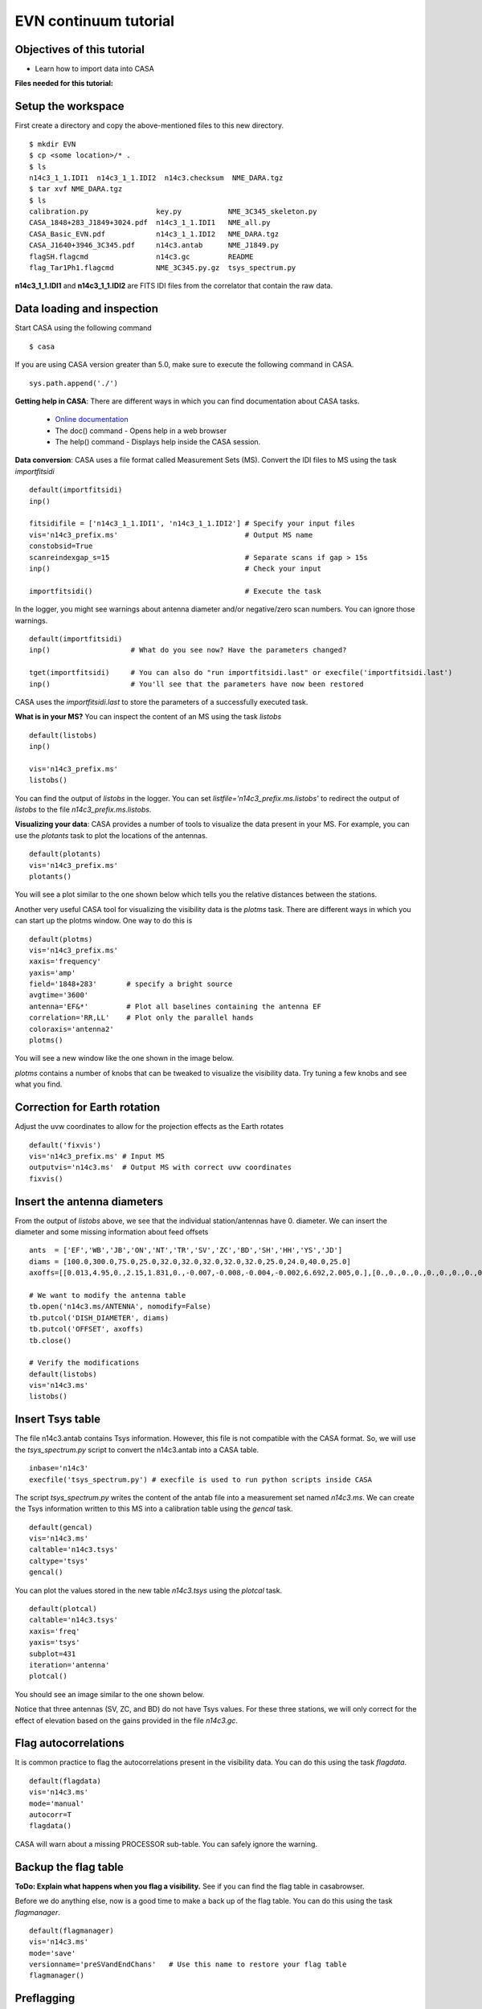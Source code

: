 .. _evn_continuum:

EVN continuum tutorial
======================

---------------------------
Objectives of this tutorial
---------------------------
+ Learn how to import data into CASA

**Files needed for this tutorial:** 

-------------------
Setup the workspace
-------------------
First create a directory and copy the above-mentioned files to this new directory. ::

   $ mkdir EVN
   $ cp <some location>/* .
   $ ls
   n14c3_1_1.IDI1  n14c3_1_1.IDI2  n14c3.checksum  NME_DARA.tgz
   $ tar xvf NME_DARA.tgz
   $ ls
   calibration.py                key.py           NME_3C345_skeleton.py
   CASA_1848+283_J1849+3024.pdf  n14c3_1_1.IDI1   NME_all.py
   CASA_Basic_EVN.pdf            n14c3_1_1.IDI2   NME_DARA.tgz
   CASA_J1640+3946_3C345.pdf     n14c3.antab      NME_J1849.py
   flagSH.flagcmd                n14c3.gc         README
   flag_Tar1Ph1.flagcmd          NME_3C345.py.gz  tsys_spectrum.py

**n14c3_1_1.IDI1** and **n14c3_1_1.IDI2** are FITS IDI files from the correlator that contain the raw data. 

---------------------------
Data loading and inspection
---------------------------

Start CASA using the following command ::

   $ casa

If you are using CASA version greater than 5.0, make sure to execute the following command in CASA. ::

   sys.path.append('./')

**Getting help in CASA**: There are different ways in which you can find documentation about CASA tasks.

   + `Online documentation <https://casa.nrao.edu/casadocs>`_
   + The doc() command - Opens help in a web browser
   + The help() command - Displays help inside the CASA session.

**Data conversion**: CASA uses a file format called Measurement Sets (MS). Convert the IDI files to MS using the task *importfitsidi* ::

   default(importfitsidi)
   inp()
   
   fitsidifile = ['n14c3_1_1.IDI1', 'n14c3_1_1.IDI2'] # Specify your input files
   vis='n14c3_prefix.ms'                              # Output MS name
   constobsid=True
   scanreindexgap_s=15                                # Separate scans if gap > 15s
   inp()                                              # Check your input
   
   importfitsidi()                                    # Execute the task
   
In the logger, you might see warnings about antenna diameter and/or negative/zero scan numbers. You can ignore those warnings. ::

   default(importfitsidi)
   inp()                   # What do you see now? Have the parameters changed?
   
   tget(importfitsidi)     # You can also do "run importfitsidi.last" or execfile('importfitsidi.last')
   inp()                   # You'll see that the parameters have now been restored

CASA uses the *importfitsidi.last* to store the parameters of a successfully executed task.

**What is in your MS?** You can inspect the content of an MS using the task *listobs* ::

   default(listobs)
   inp()
   
   vis='n14c3_prefix.ms'
   listobs()

You can find the output of *listobs* in the logger. You can set *listfile='n14c3_prefix.ms.listobs'* to redirect the output of *listobs* to the file *n14c3_prefix.ms.listobs*.

**Visualizing your data**: CASA provides a number of tools to visualize the data present in your MS. For example, you can use the *plotants* task to plot the locations of the antennas. ::

   default(plotants)
   vis='n14c3_prefix.ms'
   plotants()

You will see a plot similar to the one shown below which tells you the relative distances between the stations.

.. image:: _static/plotants_evn.png
   :scale: 75%
   :align: center

Another very useful CASA tool for visualizing the visibility data is the *plotms* task. There are different ways in which you can start up the plotms window. One way to do this is ::

   default(plotms)
   vis='n14c3_prefix.ms'
   xaxis='frequency'
   yaxis='amp'
   field='1848+283'       # specify a bright source
   avgtime='3600'
   antenna='EF&*'         # Plot all baselines containing the antenna EF
   correlation='RR,LL'    # Plot only the parallel hands
   coloraxis='antenna2'
   plotms()

You will see a new window like the one shown in the image below.

.. image:: _static/plotms_evn.png
   :scale: 60%
   :align: center

*plotms* contains a number of knobs that can be tweaked to visualize the visibility data. Try tuning a few knobs and see what you find.

-----------------------------
Correction for Earth rotation
-----------------------------

Adjust the uvw coordinates to allow for the projection effects as the Earth rotates ::

   default('fixvis')
   vis='n14c3_prefix.ms' # Input MS 
   outputvis='n14c3.ms'  # Output MS with correct uvw coordinates
   fixvis()

----------------------------
Insert the antenna diameters
----------------------------

From the output of *listobs* above, we see that the individual station/antennas have 0. diameter. We can insert the diameter and some missing information about feed offsets ::

   ants  = ['EF','WB','JB','ON','NT','TR','SV','ZC','BD','SH','HH','YS','JD']
   diams = [100.0,300.0,75.0,25.0,32.0,32.0,32.0,32.0,32.0,25.0,24.0,40.0,25.0]
   axoffs=[[0.013,4.95,0.,2.15,1.831,0.,-0.007,-0.008,-0.004,-0.002,6.692,2.005,0.],[0.,0.,0.,0.,0.,0.,0.,0.,0.,0.,0.,0.,0.],[0.,0.,0.,0.,0.,0.,0.,0.,0.,0.,0.,0.,0.]]
   
   # We want to modify the antenna table
   tb.open('n14c3.ms/ANTENNA', nomodify=False)
   tb.putcol('DISH_DIAMETER', diams)
   tb.putcol('OFFSET', axoffs)
   tb.close()
   
   # Verify the modifications
   default(listobs)
   vis='n14c3.ms'
   listobs()

-----------------
Insert Tsys table
-----------------

The file n14c3.antab contains Tsys information. However, this file is not compatible with the CASA format. So, we will use the *tsys_spectrum.py* script to convert the n14c3.antab into a CASA table. ::

   inbase='n14c3'
   execfile('tsys_spectrum.py') # execfile is used to run python scripts inside CASA
   
The script *tsys_spectrum.py* writes the content of the antab file into a measurement set named *n14c3.ms*. We can create the Tsys information written to this MS into a calibration table using the *gencal* task. ::

   default(gencal)
   vis='n14c3.ms'
   caltable='n14c3.tsys'
   caltype='tsys'
   gencal()
   
You can plot the values stored in the new table *n14c3.tsys* using the *plotcal* task. ::

   default(plotcal)
   caltable='n14c3.tsys'
   xaxis='freq'
   yaxis='tsys'
   subplot=431
   iteration='antenna'
   plotcal()

You should see an image similar to the one shown below. 
   
.. image:: _static/tsys_evn.png
   :scale: 50%
   :align: center
   
Notice that three antennas (SV, ZC, and BD) do not have Tsys values. For these three stations, we will only correct for the effect of elevation based on the gains provided in the file *n14c3.gc*. 

---------------------
Flag autocorrelations
---------------------

It is common practice to flag the autocorrelations present in the visibility data. You can do this using the task *flagdata*. ::

   default(flagdata)
   vis='n14c3.ms'
   mode='manual'
   autocorr=T
   flagdata()

CASA will warn about a missing PROCESSOR sub-table. You can safely ignore the warning.

----------------------
Backup the flag table
----------------------

**ToDo: Explain what happens when you flag a visibility.** See if you can find the flag table in casabrowser.

Before we do anything else, now is a good time to make a back up of the flag table. You can do this using the task *flagmanager*. ::

   default(flagmanager)
   vis='n14c3.ms'
   mode='save'
   versionname='preSVandEndChans'   # Use this name to restore your flag table
   flagmanager()

-----------
Preflagging
-----------

In this step, we will remove visibilities that we know are bad. 

**Flag antenna SV**: From the output of plotms above, we see that antenna SV is bad. So, let's flag that antenna using the task *flagdata*. ::

   default(flagdata)
   vis='n14c3.ms'
   mode='manual'
   antenna='SV'
   flagdata()

**Flag bad channels**: You can use *plotms* to identify bad channels in your data. EF&JB form the most sensitive baseline in this dataset (do you know why?). Plot the visibility amplitude as a function of nnel in *plotms*. ::

   default(plotms)
   vis='n14c3.ms'
   xaxis='channel'
   yaxis='amp'
   field='1848+283'
   avgtime='3600'
   antenna='EF&JB'
   correlation='RR&LL'
   spw='0'
   plotms()
   
In the plotms window (and in the image below), you will see that channels 0-5 and channels 29-31 are below half the maximum sensitivity. 

.. image:: _static/badchannels_spw0_evn.png
   :scale: 60%
   :align: center

Now that we have identified bad channels for spw 0, can you identify bad channels in the remaining spws? Once you have identified them, you can flag these channels using *flagdata*. ::

   default(flagdata)
   vis='n14c3.ms'
   mode='manual'
   spw = '0:0~5;29~31,2:0~5;29~31,4:0~5;29~31,6:0~5;29~31,1:0~2;27~31,3:0~2;27~31,5:0~2;27~31,7:0~2;27~31'
   flagdata()
   
**Check for bad scans**: Similar to what we did above, we can now plot the visibility as a function of time to identify time slots containing bad visibility data. ::

   default(plotms)
   vis='n14c3.ms'
   xaxis='time'
   yaxis='amp'
   field='1848+283'        
   spw='0~7:13~20'   # Average a few central channels where the response is stable
   avgchannel='8'  
   antenna='EF&*'          
   correlation='RR,LL'     
   coloraxis='baseline'
   plotms()
   
The first one or two integrations of each scan are bad. We can flag this using a specific flagdata mode called 'quack'. ::

   default(flagdata)
   vis='n14c3.ms'
   mode='quack'
   quackinterval=5
   
We also know that antenna HH is bad for scans 62-65. (Can you figure from plotms why antenna HH is bad for these scans?) ::

   default(flagdata)
   vis='n14c3.ms'
   antenna='HH'
   mode='manual'
   scan='62~65'
   flagdata()

In addition to manual flagging, you can also specify flags as a list. For example, the file *flagSH.flagcmd* contains a range of visibilities that have been identified to be bad. Have a look at the file *flagSH.flagcmd*. Once again, you can use the *flagdata* task to flag using a flag list. ::

   default(flagdata)
   vis='n14c3.ms'
   mode='list'      # Notice the mode
   inpfile='flagSH.flagcmd'
   flagdata()
   
Plot the visibility data to ensure that all bad data have been flagged. Now that we have flagged bad data, we can start calibrating our data.

-----------------
Delay calibration
-----------------

During observation, data recorded at each antenna is timestamped so that data from different stations can be synchronized before correlation. However, small clock errors can still be present and they can cause a frequency-dependent phase shift (i.e.) when you plot the visibility phase as a function of frequency, you will see that the phases have a non-zero slope. ::

   default(plotms)
   vis='n14c3.ms'
   xaxis='freq'
   yaxis='phase'
   field='1848+283'
   avgtime='3600s'
   antenna='EF&*'
   coloraxis='corr'
   iteraxis='baseline'
   correlation='RR,LL'
   plotms()
   
.. image:: _static/phaseslope_evn.png
   :scale: 60%
   :align: center

From the image above, we certainly see that there is a systematic slope with some random wiggle. To correct for these small clock errors, we need to determine the gradient of phase against frequency (:math:`d\phi/d\nu`) and correct our complex visibility data. 

If we assume that these clock errors are constant with time, we can use a single scan to derive the corrections. In this case, we will use scan 38 as it contains unflagged data for all spw and antennas. We can derive these corrections using the CASA task *gaincal*. ::

   default(gaincal)
   vis='n14c3.ms'
   caltable='n14c3_bpcal.k' # Name of the output calibration table
   field='1848+283'
   scan='38'
   solint='150s'            # This ensures that only one solution is derived.
   refant='EF'
   gaintype='K'             # This means solve for delay
   parang=T                 # This takes care of feed rotation in Alt-Az mounts
   
You must always look at the derived solutions before doing anything with it. You can plot calibration solutions using the task *plotcal*. ::

   default(plotcal)
   caltable='n14c3_bpcal.k'
   xaxis='freq'
   yaxis='delay'
   iteration='antenna'
   subplot=431
   plotcal()
   
.. image:: _static/delay_sols_evn.png
   :scale: 60%
   :align: center
   
Note that for station 'EF', we see that the delay corrections are exactly 0 ns. Can you figure out why this is?

-------------------------------
Time-dependent phase correction
-------------------------------

For an unresolved calibrator at the phase center, the visibility phase vs. time plot should be flat. ::

   default(plotms)
   vis='n14c3.ms'
   xaxis='time'
   yaxis='phase'
   field='1848+283'
   spw='0~7:13~20'
   avgchannel='8'
   antenna='EF&*'
   coloraxis='spw'
   iteraxis='baseline'
   correlation='RR'
   plotms()
   
However, the visibility phases in the image shown below are clearly not flat.
   
.. image:: _static/phase_vs_time_evn.png
   :scale: 60%
   :align: center
   
We will once again use the task *gaincal* to derive a correction for this. However, instead of setting gaintype='K' in the previous step, we will use gaintype='G' and calmode='p'. These two parameters tell *gaincal* to derive time-dependent phase correction. ::

   default(gaincal)
   vis='n14c3.ms'
   caltable='n14c3_bpcal.p0'
   field='1848+283'
   solint='30s'              
   refant='EF'
   gaintype='G'
   calmode='p'
   gaintable=['n14c3_bpcal.k']
   interp='nearest'
   parang=T
   gaincal()
   
In the gaincal task above, note that we set **gaintable=['n14c3_bpcal.k']**. This tells gaincal to apply the delay correction derived above before deriving the new phase solutions. Plot the derived phase solutions. ::

   default(plotcal)
   caltable='n14c3_bpcal.p0'
   xaxis='time'
   yaxis='phase'
   iteration='antenna'
   subplot=431
   plotcal()
   
.. image:: _static/phase_sols0_evn.png
   :scale: 60%
   :align: center
   
--------------------
Bandpass calibration
--------------------

**Need to motivate why we do bandpass calibration**

To determine the bandpass corrections, we use the task *bandpass*. ::

   default(bandpass)
   vis='n14c3.ms'
   caltable='n14c3.B'
   field='1848+283'
   solint='inf'
   combine='scan'
   refant='EF'
   solnorm=T
   gaintable=['n14c3_bpcal.k','n14c3_bpcal.p0','n14c3.tsys','n14c3.gc']
   interp='nearest'
   parang=T
   bandpass()
   
By setting **solint='inf'** and **combine='scan'**, we are instructing *bandpass* to combine all scans and derive time-independent amplitude and phase corrections for each channel. Visualize the solutions using *plotcal*. ::

   default(plotcal)
   caltable='n14c3.B'
   xaxis='freq'
   yaxis='amp'          # You can also set this to 'phase'
   iteration='antenna'
   subplot=431
   plotcal()

-----------------------------------------
Apply calibration solutions to the target
-----------------------------------------

Now that we have determined the calibration solutions to account for various instrumental effects (using a calibrator source), we can now apply these corrections to the target data. We can do this using the task *applycal*. ::

  default(applycal)
  vis='n14c3.ms'
  field=''          # Apply the solutions to all source
  gaintable=['n14c3.tsys','n14c3.gc','n14c3_bpcal.k','n14c3.B']
  interp='nearest'
  parang=T
  applymode='calonly'
  applycal()
  
Notice that we are not applying the time-dependent phase corrections (n14c3_bpcal.p0) to the target. Can you guess why this is?

If you look at the logger carefully, you will see that applycal reports that it is "Adding CORRECTED_DATA column(s)". This means that the applycal task has created a copy of our DATA into a new column called CORRECTED_DATA inside our measurement set and has applied the calibration solutions to this new column. This duplication of data ensures that the original data is left untouched.

Now, using the CORRECTED_DATA column, make the following plots for the source 1848+283:

+ Amplitude vs. Frequency
+ Phase vs. Frequency
+ Phase vs. Time

What do you see in these plots? How do they compare to the previous plots we saw above?

---------------------------------------------------
Split out the target along with its phase-reference
---------------------------------------------------

For convenience, let us now create two new measurement sets for each of our target along with its phase-reference source. We need to make sure that the new MS are created using the calibrated visibilities present in the CORRECTED_DATA column. 

First, split out the source J1640+3946 along with its phase-reference calibrator 3C345 ::

   default(split)
   vis='n14c3.ms'
   outputvis='J1640+3946_3C345.ms'
   field='J1640+3946,3C345'
   datacolumn='corrected'
   split()
   
Next, split out the target J1849+3024 along with its phase-reference calibrator 1848+283. ::

   outputvis='1848+283_J1849+3024.ms'
   field='1848+283,J1849+3024'
   datacolumn='corrected'
   split()
   
This concludes the first part of the EVN Basic Continuum tutorial.

